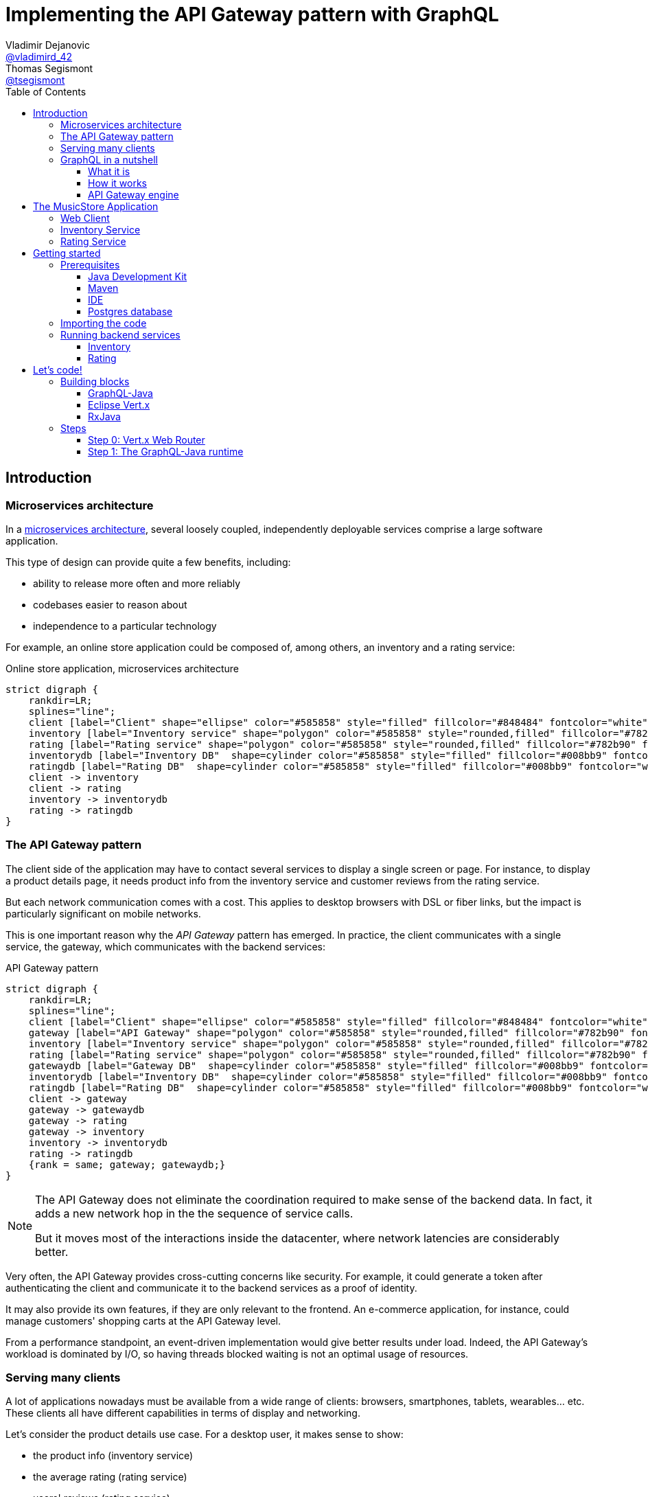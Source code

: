= Implementing the API Gateway pattern with GraphQL
Vladimir Dejanovic <https://twitter.com/vladimird_42[@vladimird_42]>; Thomas Segismont <https://twitter.com/tsegismont[@tsegismont]>
:toc: left
:toclevels: 3
:source-highlighter: rouge

== Introduction

=== Microservices architecture

In a https://microservices.io/patterns/microservices.html[microservices architecture], several loosely coupled, independently deployable services comprise a large software application.

This type of design can provide quite a few benefits, including:

* ability to release more often and more reliably
* codebases easier to reason about
* independence to a particular technology

For example, an online store application could be composed of, among others, an inventory and a rating service:

[graphviz, microservices-architecture, svg]
.Online store application, microservices architecture
----
strict digraph {
    rankdir=LR;
    splines="line";
    client [label="Client" shape="ellipse" color="#585858" style="filled" fillcolor="#848484" fontcolor="white"]
    inventory [label="Inventory service" shape="polygon" color="#585858" style="rounded,filled" fillcolor="#782b90" fontcolor="white"]
    rating [label="Rating service" shape="polygon" color="#585858" style="rounded,filled" fillcolor="#782b90" fontcolor="white"]
    inventorydb [label="Inventory DB"  shape=cylinder color="#585858" style="filled" fillcolor="#008bb9" fontcolor="white"]
    ratingdb [label="Rating DB"  shape=cylinder color="#585858" style="filled" fillcolor="#008bb9" fontcolor="white"]
    client -> inventory
    client -> rating
    inventory -> inventorydb
    rating -> ratingdb
}
----

=== The API Gateway pattern

The client side of the application may have to contact several services to display a single screen or page.
For instance, to display a product details page, it needs product info from the inventory service and customer reviews from the rating service.

But each network communication comes with a cost.
This applies to desktop browsers with DSL or fiber links, but the impact is particularly significant on mobile networks.

This is one important reason why the _API Gateway_ pattern has emerged.
In practice, the client communicates with a single service, the gateway, which communicates with the backend services:

[graphviz, api-gateway-pattern, svg]
.API Gateway pattern
----
strict digraph {
    rankdir=LR;
    splines="line";
    client [label="Client" shape="ellipse" color="#585858" style="filled" fillcolor="#848484" fontcolor="white"]
    gateway [label="API Gateway" shape="polygon" color="#585858" style="rounded,filled" fillcolor="#782b90" fontcolor="white"]
    inventory [label="Inventory service" shape="polygon" color="#585858" style="rounded,filled" fillcolor="#782b90" fontcolor="white"]
    rating [label="Rating service" shape="polygon" color="#585858" style="rounded,filled" fillcolor="#782b90" fontcolor="white"]
    gatewaydb [label="Gateway DB"  shape=cylinder color="#585858" style="filled" fillcolor="#008bb9" fontcolor="white"]
    inventorydb [label="Inventory DB"  shape=cylinder color="#585858" style="filled" fillcolor="#008bb9" fontcolor="white"]
    ratingdb [label="Rating DB"  shape=cylinder color="#585858" style="filled" fillcolor="#008bb9" fontcolor="white"]
    client -> gateway
    gateway -> gatewaydb
    gateway -> rating
    gateway -> inventory
    inventory -> inventorydb
    rating -> ratingdb
    {rank = same; gateway; gatewaydb;}
}
----

[NOTE]
====
The API Gateway does not eliminate the coordination required to make sense of the backend data.
In fact, it adds a new network hop in the the sequence of service calls.

But it moves most of the interactions inside the datacenter, where network latencies are considerably better.
====

Very often, the API Gateway provides cross-cutting concerns like security.
For example, it could generate a token after authenticating the client and communicate it to the backend services as a proof of identity.

It may also provide its own features, if they are only relevant to the frontend.
An e-commerce application, for instance, could manage customers' shopping carts at the API Gateway level.

From a performance standpoint, an event-driven implementation would give better results under load.
Indeed, the API Gateway's workload is dominated by I/O, so having threads blocked waiting is not an optimal usage of resources.

=== Serving many clients

A lot of applications nowadays must be available from a wide range of clients: browsers, smartphones, tablets, wearables... etc.
These clients all have different capabilities in terms of display and networking.

Let's consider the product details use case.
For a desktop user, it makes sense to show:

* the product info (inventory service)
* the average rating (rating service)
* users' reviews (rating service)

However, in a smartphone app the reviews would probably be accessible in a separate view because of the screen size and shape.

But if the mobile developer uses the same endpoint as the web developer, the API Gateway wastes:

* time (_latency_) waiting for rating service responses, and
* bandwith sending a lot of unnecessary data.

To overcome this problem, it is possible to create a backend specific to each type of frontend.

[graphviz,backend-for-frontends,svg]
.Backend for Frontends pattern
----
strict digraph {
    rankdir=LR;
    splines="line";
    webclient [label="Web Client" shape="ellipse" color="#585858" style="filled" fillcolor="#848484" fontcolor="white"]
    mobileclient [label="Mobile Client" shape="ellipse" color="#585858" style="filled" fillcolor="#848484" fontcolor="white"]
    webgateway [label="Web Gateway" shape="polygon" color="#585858" style="rounded,filled" fillcolor="#782b90" fontcolor="white"]
    mobilegateway [label="Mobile Gateway" shape="polygon" color="#585858" style="rounded,filled" fillcolor="#782b90" fontcolor="white"]
    inventory [label="Inventory service" shape="polygon" color="#585858" style="rounded,filled" fillcolor="#782b90" fontcolor="white"]
    rating [label="Rating service" shape="polygon" color="#585858" style="rounded,filled" fillcolor="#782b90" fontcolor="white"]
    inventorydb [label="Inventory DB"  shape=cylinder color="#585858" style="filled" fillcolor="#008bb9" fontcolor="white"]
    ratingdb [label="Rating DB"  shape=cylinder color="#585858" style="filled" fillcolor="#008bb9" fontcolor="white"]
    webclient -> webgateway
    mobileclient -> mobilegateway
    webgateway -> rating
    webgateway -> inventory
    mobilegateway -> rating
    mobilegateway -> inventory
    inventory -> inventorydb
    rating -> ratingdb
    {rank = clients; mobileclient; webclient;}
    {rank = gateways; mobilegateway; webgateway;}
}
----

Nevertheless, this design, also known as the _Backend for Frontends_ pattern, has a few drawbacks:

* each specific API Gateway is another component to maintain
* a lot of code is duplicated
* each new feature has to be supported in all gateways before all clients can start using it

=== GraphQL in a nutshell

==== What it is

https://graphql.org/[GraphQL] is a query and schema definition language for your backend services.

It allows backend developers to describe the data in a language-agnostic fashion:

[source,graphql]
.GraphQL Schema file
----
type Genre {
  id: ID
  name: String!
}

type Album {
  id: ID
  name: String!
  genre: Genre!
  artist: String!
  reviews: [Review!]
}

type Review {
  name: String!
  rating: Int!
  comment: String
}

type Query {
  albums(genre: ID): [Album!]
}

schema {
  query: Query
}
----

And then frontend developers to request exactly the information they need:

[source,graphql]
.GraphQL query
----
query ($id: ID!) {
  album(id: $id) {
    id
    name
    genre {
      name
    }
    artist
  }
}
----

Which, given an `id` variable, would result in:

[source,json]
.GraphQL results
----
{
  "album": {
    "name": "Revolver",
    "genre": {
      "name": "Pop"
    },
    "artist": "The Beatles"
  }
}
----

While the https://graphql.github.io/graphql-spec/[GraphQL specification] does not prescribe any transport, in practice it's often used over HTTP and Websockets.

TIP: You will find a GraphQL schema definition and query authoring introduction on https://graphql.org/learn/.

==== How it works

When a GraphQL server runtime starts, it:

. parses the schema file to discover types and fields
. binds each field to data fetching functions

[graphviz,graphql-server-runtime,svg]
.GraphQL server runtime creation
----
strict digraph {
    splines="line";
    schema [label="Types and Fields" shape="ellipse" color="#585858" style="filled" fillcolor="#848484" fontcolor="white"]
    fetchers [label="Data Fetchers" shape="ellipse" color="#585858" style="filled" fillcolor="#848484" fontcolor="white"]
    runtime [label="GraphQL Runtime" shape="polygon" color="#585858" style="rounded,filled" fillcolor="#782b90" fontcolor="white"]
    schema -> runtime
    fetchers -> runtime
}
----

Then when a request is received, it:

. validates the query
. invokes each data fetching function needed to produce the result
. sends the result to the client

[graphviz,graphql-query-execution,svg]
.GraphQL query execution phases
----
strict digraph {
    rankdir=LR;
    splines="line";
    validation [label="Validation" shape="ellipse" color="#585858" style="filled" fillcolor="#848484" fontcolor="white"]
    execution [label="Execution" shape="ellipse" color="#585858" style="filled" fillcolor="#848484" fontcolor="white"]
    result [label="Result" shape="ellipse" color="#585858" style="filled" fillcolor="#782b90" fontcolor="white"]
    validation -> execution
    execution -> result
}
----

==== API Gateway engine

GraphQL becomes more and more popular, including as a replacement for _RESTful_ or HTTP/JSON APis.

But it particularly shines when building API Gateways.
Why?
Let's consider the product details use case again.

When the desktop client sends a request to the GraphQL runtime, it will ask for product info as well as users' review.
And the runtime will execute the corresponding data fetchers:

[source,graphql]
.Desktop client query
----
query ($id: ID!) {
  album(id: $id) {
    id
    name
    genre {
      name
    }
    artist
    reviews {
      name
      comment
      rating
    }
  }
}
----

However, the smartphone client will only ask for the product info:

[source,graphql]
.Smartphone client query
----
query ($id: ID!) {
  album(id: $id) {
    id
    name
    genre {
      name
    }
    artist
  }
}
----

And the runtime will **NOT** execute the data fetchers for customers' reviews and, obviously, will not send the unnecessary data.

== The MusicStore Application

The _MusicStore_ is an online music shop.
You can browse its catalog by genre, read customer reviews, see the list of tracks.
When logged-in, you may add albums to your cart, manage your cart items or post your own reviews.

Technically, it is comprised of the following components:

* the <<Web Client>>
* the API Gateway which:
** serves the static content
** runs the GraphQL runtime
** authenticates the customers
** records cart items
* the <<Inventory Service>>
* the <<Rating Service>>

[graphviz,musicstore-app,svg]
.The _MusicStore_ application
----
strict digraph {
    rankdir=LR;
    splines="line";
    client [label="Web Client" shape="ellipse" color="#585858" style="filled" fillcolor="#848484" fontcolor="white"]
    gateway [label="API Gateway" shape="polygon" color="#782b90" style="rounded" fontcolor="#782b90" fontsize="25" penwidth="2" height=".6"]
    inventory [label="Inventory service" shape="polygon" color="#585858" style="rounded,filled" fillcolor="#782b90" fontcolor="white"]
    rating [label="Rating service" shape="polygon" color="#585858" style="rounded,filled" fillcolor="#782b90" fontcolor="white"]
    gatewaydb [label="MusicStore DB"  shape=cylinder color="#585858" style="filled" fillcolor="#008bb9" fontcolor="white"]
    client -> gateway
    gateway -> gatewaydb
    gateway -> rating
    gateway -> inventory
    {rank = same; gateway; gatewaydb;}
}
----

You will build the API Gateway for this microservices-based application.

NOTE: In a real-world application, the static content would often be served from a separate component.

=== Web Client

A _Single Page Application_ implemented with https://vuejs.org/[Vue.js] and https://www.apollographql.com/docs/react/[Apollo client].

=== Inventory Service

The _Inventory Service_ exposes product data over HTTP in JSON format:

* genres
* albums (name, artist, genre, ...etc)
* tracks

For the sake of simplicity, inventory data is loaded on startup from text files and stored into memory.

=== Rating Service

The _Rating Service_ receives customers' reviews on albums:

* customer name
* rating
* comment

It exposes this data over HTTP in JSON format.
It can also compute an average rating for each album.

Again, for simplicity, reviews are stored only in memory.

== Getting started

=== Prerequisites

==== Java Development Kit

JDK 8 or later must be installed on our machine.
If you don't have it already, you can get one from:

* https://adoptopenjdk.net, or
* https://www.oracle.com/technetwork/java/javase/downloads/index.html

You can use either OpenJDK or Oracle JDK.

==== Maven

Download Apache Maven from https://maven.apache.org/download.cgi.

Extract the archive contents to a directory of your choice and add it to the `PATH`.

==== IDE

It is recommended to use an IDE. It does not matter if it's IntelliJ, Eclipse or Netbeans.

If you don’t have an IDE, follow these instructions to get started with Eclipse:

* browse to the https://www.eclipse.org/downloads/packages/[Eclipse downloads page]
* select the _Eclipse IDE for Java Developers_ package and download it
* extract the archive contents to a directory of your choice
* in the destination directory, execute the Eclipse binary
* create a workspace

==== Postgres database

IMPORTANT: The Postgres database is only required to complete the last step or to run the full solution.
If you cannot get it to work on your machine, you can still complete all the other steps.

If you have Docker running on your machine, you can start the Postgres database in a container:

[source,shell]
.Starting a Postgres Database with Docker
----
docker run -p 5432:5432 -e POSTGRES_USER=musicstore -e POSTGRES_PASSWORD=musicstore -d postgres
----

TIP: Linux and Mac users can simply execute the `run-postgres.sh` script after having imported the code in the next step.

Otherwise:

* download Postgres from https://www.postgresql.org/download/ and follow the instructions for your machine type
* create a `musicstore` database
* create a `musicstore` user with password `musicstore`
* grant the `musicstore` user with the permission to create tables on the the `musicstore` database

As a _superuser_ you could run these queries:

[source,sql]
----
CREATE DATABASE musicstore;
CREATE USER musicstore WITH ENCRYPTED PASSWORD 'musicstore';
GRANT ALL PRIVILEGES ON DATABASE musicstore TO musicstore;
----

=== Importing the code

The project code is hosted on GitHub.
Open a terminal in the directory of your choice and type:

[source,shell]
----
git clone https://github.com/tsegismont/graphql-api-gateway-workshop.git
----

Alternatively, you may download the https://codeload.github.com/tsegismont/graphql-api-gateway-workshop/zip/master[project archive] from GitHub and extract the content.

Inside the project directory, run Maven to build the project:

[source,shell]
----
mvn install
----

Now open the IDE and import the project.

In Eclipse:

* click on _File_ > _Import_
* select _Maven_ > _Existing Maven Projects_
* in _Root Directory_, type the project directory path or select it with the _Browse..._ button
* make sure the root project and all sub-projects checkboxes are ticked and click _Finish_

In IntelliJ:

* click on _File_ > _New_ > _Project from Existing Sources_
* select the `pom.xml` file at the root of the project directory path and click _OK_
* click _Next_ on the following wizard panels and then _Finish_

=== Running backend services

IMPORTANT: Make sure you have built the project beforehand and started the Postgres database.

==== Inventory

Open a terminal at the root of the project directory and type:

[source,shell]
----
cd inventory
./run.sh
----

On Windows, open the file explorer in the `inventory` directory and execute `run.bat`.

If the service starts correctly, you should see a line similar to this on the console:

----
[2019-11-02 21:05:24] [INFO   ] Succeeded in deploying verticle
----

==== Rating

Open a terminal at the root of the project directory and type:

[source,shell]
----
cd rating
./run.sh
----

On Windows, open the file explorer in the `rating` directory and execute `run.bat`.

If the service starts correctly, you should see a line similar to this on the console:

----
[2019-11-02 21:05:24] [INFO   ] Succeeded in deploying verticle
----

== Let's code!

=== Building blocks

==== GraphQL-Java

The https://www.graphql-java.com/[GraphQL-Java] library is the Java implementation of the GraphQL specification.

To configure it, you must provide at least:

* a GraphQL schema, either from a definition file or built programmatically
* data fetchers functions for schema types and fields (_runtime wiring_)

A GraphQL-Java data fetcher must implement the `graphql.schema.DataFetcher` interface.
In practice, it must have a `get` method that takes a `graphql.schema.DataFetchingEnvironment` argument and returns a result:

[source,java]
.DataFetcher interface
----
public interface DataFetcher<T> {
    T get(DataFetchingEnvironment environment) throws Exception;
}
----

The result can be a `CompletionStage` if it is provided asynchronously.

The _environment_ argument gives information about the current position in the graph: source type, arguments, fields to be fetched... etc

The GraphQL-Java runtime job is to execute queries and it does not provide any transport implementation.

==== Eclipse Vert.x

https://vertx.io[Vert.x] is a toolkit to write asynchronous and reactive applications on the JVM.

It implements the reactor pattern and uses _Netty_ for the networking layer.
It is similar to _Node.js_ but it is capable of scaling across CPU cores instead of using a single thread.

Vert.x does not mandate any programming model but the easiest way to get started is to create a _verticle_.

A verticle is an entry-point class with a _start_ method:

[source,java]
.Vert.x verticle
----
public class MyVerticle extends AbstractVerticle {

 // Called when verticle is deployed
 public void start() {
 }

 // Optional - called when verticle is undeployed
 public void stop() {
 }

}
----

The core library provides low-level abstractions to start HTTP servers, work with the filesystem, ...etc.

https://vertx.io/docs/vertx-web-graphql/java/[Vert.x Web GraphQL] integrates the GraphQL-Java library so that queries and results can be sent over HTTP and Websockets.

==== RxJava

Quotinq the https://github.com/ReactiveX/RxJava[RxJava] project website:

[quote, RxJava project]
RxJava – Reactive Extensions for the JVM – a library for composing asynchronous and event-based programs using observable sequences for the Java VM.

When working with asynchronous APIs, the code can quickly become difficult to understand if you need to execute several sequential operations.
It's even worse when composing results of concurrent operations.

This issue is widely known as callback-hell and RxJava provides operators to deal with it.

NOTE: `CompletableFuture` / `CompletionStage` introduced in JDK 8 helps a lot with asynchronous composition.
But RxJava comes with a broader range of operators and is also able to deal with asynchronous data flows.

Let's take a couple of examples:

[source,java]
.Sequential composition: async Postgres query execution and transformation of row results into a Java object
----
public Single<Cart> findCart(String username) {
  return pool.rxPreparedQuery(FIND_CART, Tuple.of(username))
    .flatMapObservable(Observable::fromIterable)
    .map(CartRepository::rowToCartItem)
    .collectInto(new Cart(), Cart::add);
}
----

[source,java]
.Concurrent composition: combining results of async web client requests into a single Java object
----
Single<Album> inventoryData = albumsRepository.findById(id, true);
Single<RatingInfo> ratingData = ratingRepository.findRatingAndReviewsByAlbum(id);
return inventoryData.zipWith(ratingData, (a, r) -> {
  a.setRating(r.getRating());
  a.setReviews(r.getReviews());
  return a;
});
----

By default, Vert.x uses a callback style but it also has an https://vertx.io/docs/vertx-rx/java2/[Rxified API].

=== Steps

This lab is divided into several steps incrementally building the API Gateway for the _MusicStore_ application.

Each step can be run separately.
To do so, open a terminal in the step directory and type:

[source,shell]
----
mvn vertx:run
----

Then start coding.
The step projects all use the _Vert.x Maven plugin_ which automatically redeploys the code when a file changes.

On Windows, open the file explorer in the step directory and execute `run.bat`.

The files to edit are either in the `src/main/java` or the `src/main/resources` directory.

Each step has its solution in the `src/solution` directory.
You may run it with:

[source,shell]
----
mvn clean package -Psolution
java -jar target/step-0.jar -Dvertxweb.environment=dev
----

On Windows, open the file explorer in the step directory and execute `run-solution.bat`.

IMPORTANT: To avoid port conflicts, don't forget to close the server before you start working on the next step.

A complete solution can be found in the `gateway` directory.

==== Step 0: Vert.x Web Router

The Vert.x core library, as explained above, has very low-level abstractions for HTTP servers.

https://vertx.io/docs/vertx-web/java/[Vert.x Web] is a module that builds on top of Vert.x core and provides features commonly found in a web server:
static file serving, session management, authentication and authorization and much more.

The basic Vert.x Web construct is the _Router_.
It allows to create _routes_ matching requests by path or HTTP method and delegates execution to _handlers_.

[source,java]
----
Router router = Router.router(vertx); // <1>

router.get().handler(StaticHandler.create()); // <2>

router.route().failureHandler(ErrorHandler.create()); // <3>
----
<1> Router creation for a given Vert.x instance
<2> Any `GET` request should be handled by the https://vertx.io/docs/vertx-web/java/#_serving_static_resources[`StaticHandler`] for static file serving
<3> If anything gets wrong for any type of request, invoke the https://vertx.io/docs/vertx-web/java/#_error_handling[`ErrorHandler`].

===== Exercise

In the IDE, open the `steps/step-0/src/main/java/workshop/gateway/Step0Server.java` file.

Implement the TODOs found in the `createRouter` method.

===== Observations

Browse to http://localhost:8080.

The browser should display the _MusicStore_ welcome page.

NOTE: The error message _Failed to load data..._ is expected as we haven't implemented the GraphQL runtime yet.

==== Step 1: The GraphQL-Java runtime

Now that we have a web server, let's configure the GraphQL runtime.

First we need a GraphQL schema file.
It contains at least a root `Query` type.
The root `Query` fields are the entry points to the graph.

[source,graphql]
----
type Genre {
  id: ID
  name: String!
  image: String # <3>
}

type Query { # <1>
  genres: [Genre!] # <2>
}

schema {
  query: Query
}
----
<1> root query type
<2> the `genres` field returns an array of `Genre` objects
<3> `String` is one of the built-in scalar types

===== Exercise

In the IDE, open the `steps/step-1/src/main/resources/musicstore.graphql` file.

Implement the TODOs found in the `Genre` and `Query` types.

Open the `steps/step-1/src/main/java/workshop/gateway/Step1Server.java` file.

Implement the TODOs found in the `createRouter` and `query` methods.

Open the `steps/step-1/src/main/java/workshop/gateway/GenresDataFetcher.java` file.

Implement the TODOs found in the `rxGet` method.

===== Observations

Browse to http://localhost:8080.

The browser should display the list of genres available in the _MusicStore_.

Browse to http://localhost:8080/graphiql/.

In the query panel, type the following query and execute it:

[source,graphql]
----
query {
  genres {
    id
  }
}
----

In the results panel you should see:

[source,json]
----
{
  "data": {
    "genres": [
      {
        "id": "1"
      },
      {
        "id": "2"
      },
      {
        "id": "3"
      }
    ]
  }
}
----

Modify the query to fetch other fields (`name` or `image`).
The result should have exactly the information you required, no more no less.

TIP: In the top right corner of the web page, click the `Docks` link.
GraphiQL will open the schema explorer.
This can be useful when working with a schema that you do not own.
